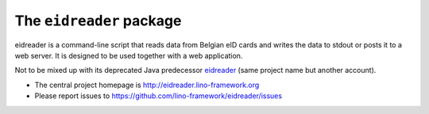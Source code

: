 =========================
The ``eidreader`` package
=========================




eidreader is a command-line script that reads data from Belgian eID cards and
writes the data to stdout or posts it to a web server. It is designed to be used
together  with a web application.

Not to be mixed up with its deprecated Java predecessor `eidreader
<https://github.com/lsaffre/eidreader>`__ (same project name but
another account).

- The central project homepage is
  http://eidreader.lino-framework.org
- Please report issues to
  https://github.com/lino-framework/eidreader/issues


